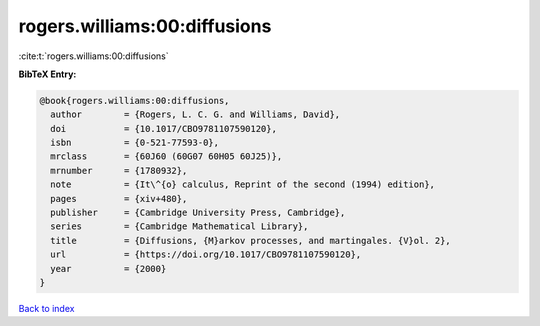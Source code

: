 rogers.williams:00:diffusions
=============================

:cite:t:`rogers.williams:00:diffusions`

**BibTeX Entry:**

.. code-block:: bibtex

   @book{rogers.williams:00:diffusions,
     author        = {Rogers, L. C. G. and Williams, David},
     doi           = {10.1017/CBO9781107590120},
     isbn          = {0-521-77593-0},
     mrclass       = {60J60 (60G07 60H05 60J25)},
     mrnumber      = {1780932},
     note          = {It\^{o} calculus, Reprint of the second (1994) edition},
     pages         = {xiv+480},
     publisher     = {Cambridge University Press, Cambridge},
     series        = {Cambridge Mathematical Library},
     title         = {Diffusions, {M}arkov processes, and martingales. {V}ol. 2},
     url           = {https://doi.org/10.1017/CBO9781107590120},
     year          = {2000}
   }

`Back to index <../By-Cite-Keys.html>`_
